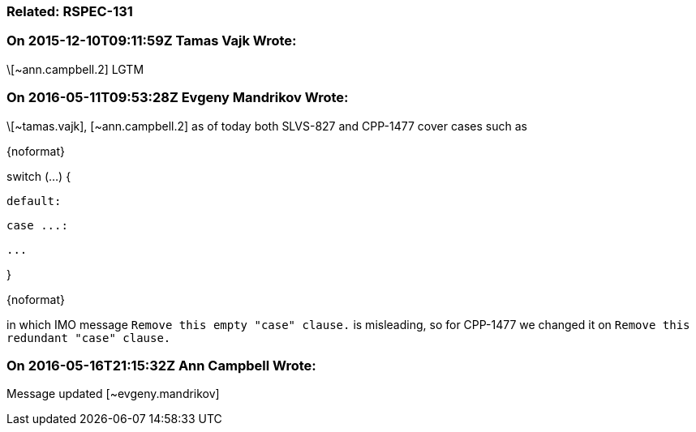 === Related: RSPEC-131

=== On 2015-12-10T09:11:59Z Tamas Vajk Wrote:
\[~ann.campbell.2] LGTM

=== On 2016-05-11T09:53:28Z Evgeny Mandrikov Wrote:
\[~tamas.vajk], [~ann.campbell.2] as of today both SLVS-827 and CPP-1477 cover cases such as

{noformat}

switch (...) {

  default:

  case ...:

    ...

}

{noformat}

in which IMO message ``++Remove this empty "case" clause.++`` is misleading, so for CPP-1477 we changed it on ``++Remove this redundant "case" clause.++``



=== On 2016-05-16T21:15:32Z Ann Campbell Wrote:
Message updated [~evgeny.mandrikov]



